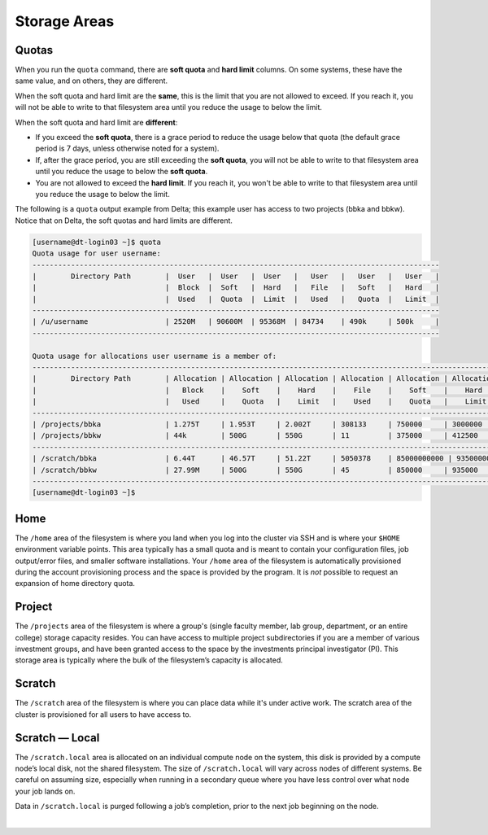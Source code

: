 .. _storage-areas:

Storage Areas
================

Quotas
--------

When you run the ``quota`` command, there are **soft quota** and **hard limit** columns. On some systems, these have the same value, and on others, they are different. 

When the soft quota and hard limit are the **same**, this is the limit that you are not allowed to exceed. If you reach it, you will not be able to write to that filesystem area until you reduce the usage to below the limit.

When the soft quota and hard limit are **different**:

- If you exceed the **soft quota**, there is a grace period to reduce the usage below that quota (the default grace period is 7 days, unless otherwise noted for a system).
- If, after the grace period, you are still exceeding the **soft quota**, you will not be able to write to that filesystem area until you reduce the usage to below the **soft quota**.
- You are not allowed to exceed the **hard limit**. If you reach it, you won't be able to write to that filesystem area until you reduce the usage to below the limit.

The following is a ``quota`` output example from Delta; this example user has access to two projects (bbka and bbkw). Notice that on Delta, the soft quotas and hard limits are different.

.. code-block:: terminal

   [username@dt-login03 ~]$ quota
   Quota usage for user username:
   -----------------------------------------------------------------------------------------------
   |        Directory Path        |  User   |  User   |  User   |   User   |   User   |   User   |
   |                              |  Block  |  Soft   |  Hard   |   File   |   Soft   |   Hard   |
   |                              |  Used   |  Quota  |  Limit  |   Used   |   Quota  |   Limit  |
   -----------------------------------------------------------------------------------------------
   | /u/username                  | 2520M   | 90600M  | 95368M  | 84734    | 490k     | 500k     |
   -----------------------------------------------------------------------------------------------
   
   Quota usage for allocations user username is a member of:
   --------------------------------------------------------------------------------------------------------------
   |        Directory Path        | Allocation | Allocation | Allocation | Allocation | Allocation | Allocation |
   |                              |   Block    |    Soft    |    Hard    |    File    |    Soft    |    Hard    |
   |                              |   Used     |    Quota   |    Limit   |    Used    |    Quota   |    Limit   |
   --------------------------------------------------------------------------------------------------------------
   | /projects/bbka               | 1.275T     | 1.953T     | 2.002T     | 308133     | 750000     | 3000000    |
   | /projects/bbkw               | 44k        | 500G       | 550G       | 11         | 375000     | 412500     |
   --------------------------------------------------------------------------------------------------------------
   | /scratch/bbka                | 6.44T      | 46.57T     | 51.22T     | 5050378    | 85000000000 | 93500000000 |
   | /scratch/bbkw                | 27.99M     | 500G       | 550G       | 45         | 850000     | 935000     |
   --------------------------------------------------------------------------------------------------------------
   [username@dt-login03 ~]$ 


.. _storage-home:

Home
-----

The ``/home`` area of the filesystem is where you land when you log into the cluster via SSH and is where your ``$HOME`` environment variable points. 
This area typically has a small quota and is meant to contain your configuration files, job output/error files, and smaller software installations. 
Your ``/home`` area of the filesystem is automatically provisioned during the account provisioning process and the space is provided by the program. 
It is *not* possible to request an expansion of home directory quota.

.. _storage-project:

Project
---------

The ``/projects`` area of the filesystem is where a group's (single faculty member, lab group, department, or an entire college) storage capacity resides. 
You can have access to multiple project subdirectories if you are a member of various investment groups, and have been granted access to the space by the investments principal investigator (PI). 
This storage area is typically where the bulk of the filesystem’s capacity is allocated.

.. _storage-scratch:

Scratch
--------

The ``/scratch`` area of the filesystem is where you can place data while it's under active work. 
The scratch area of the cluster is provisioned for all users to have access to. 

.. _storage-scratch-local:

Scratch — Local
------------------

The ``/scratch.local`` area is allocated on an individual compute node on the system, this disk is provided by a compute node’s local disk, not the shared filesystem. 
The size of ``/scratch.local`` will vary across nodes of different systems. Be careful on assuming size, especially when running in a secondary queue where you have less control over what node your job lands on. 

Data in ``/scratch.local`` is purged following a job’s completion, prior to the next job beginning on the node.

|
